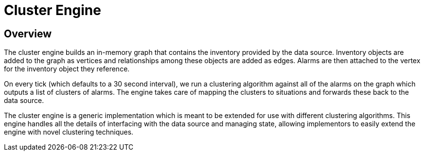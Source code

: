 = Cluster Engine
:imagesdir: ../assets/images

== Overview

The cluster engine builds an in-memory graph that contains the inventory provided by the data source.
Inventory objects are added to the graph as vertices and relationships among these objects are added as edges.
Alarms are then attached to the vertex for the inventory object they reference.

On every tick (which defaults to a 30 second interval), we run a clustering algorithm against all of the alarms on the graph which outputs a list of clusters of alarms.
The engine takes care of mapping the clusters to situations and forwards these back to the data source.

The cluster engine is a generic implementation which is meant to be extended for use with different clustering algorithms.
This engine handles all the details of interfacing with the data source and managing state, allowing implementors to easily extend the engine with novel clustering techniques.
